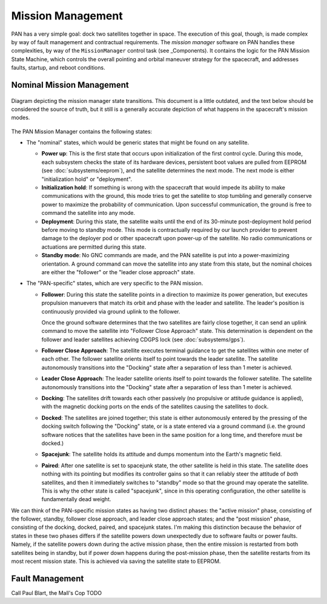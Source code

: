==================
Mission Management
==================

PAN has a very simple goal: dock two satellites together in space. The execution of this goal, though,
is made complex by way of fault management and contractual requirements. The `mission manager` software on
PAN handles these complexities, by way of the ``MissionManager`` control task (see _Components).
It contains the logic for the PAN Mission State Machine, which controls the overall pointing and orbital
maneuver strategy for the spacecraft, and addresses faults, startup, and reboot conditions.

Nominal Mission Management
==========================

.. figure:: mission_manager.png
   :scale: 30 %
   :align: center
   :alt: map to buried treasure

   Diagram depicting the mission manager state transitions. This document is a little outdated, and
   the text below should be considered the source of truth, but it still is a generally accurate
   depiction of what happens in the spacecraft's mission modes.

The PAN Mission Manager contains the following states:

- The "nominal" states, which would be generic states that might be found on any satellite.

  - **Power up**: This is the first state that occurs upon initialization of the first control cycle.
    During this mode, each subsystem checks the state of its hardware devices, persistent boot values
    are pulled from EEPROM (see :doc:`subsystems/eeprom`), and the satellite determines the next mode.
    The next mode is either "initialization hold" or "deployment".

  - **Initialization hold**: If something is wrong with the spacecraft that would impede its ability
    to make communications with the ground, this mode tries to get the satellite to stop tumbling
    and generally conserve power to maximize the probability of communication. Upon successful
    communication, the ground is free to command the satellite into any mode.

  - **Deployment**: During this state, the satellite waits until the end of its 30-minute post-deployment
    hold period before moving to standby mode. This mode is contractually required by our launch provider to
    prevent damage to the deployer pod or other spacecraft upon power-up of the satellite. No radio communications
    or actuations are permitted during this state.

  - **Standby mode**: No GNC commands are made, and the PAN satellite is put into a power-maximizing
    orientation. A ground command can move the satellite into any state from this state, but the nominal
    choices are either the "follower" or the "leader close approach" state.

- The "PAN-specific" states, which are very specific to the PAN mission.

  - **Follower**: During this state the satellite points in a direction to maximize its power generation,
    but executes propulsion manuevers that match its orbit and phase with the leader and satellite. The
    leader's position is continuously provided via ground uplink to the follower.

    Once the ground software determines that the two satellites are fairly close together, it can send
    an uplink command to move the satellite into "Follower Close Approach" state. This determination is
    dependent on the follower and leader satellites achieving CDGPS lock (see :doc:`subsystems/gps`).

  - **Follower Close Approach**: The satellite executes terminal guidance to get the satellites within
    one meter of each other. The follower satellite orients itself to point towards the leader satellite.
    The satellite autonomously transitions into the "Docking" state after a separation of less than
    1 meter is achieved.
  
  - **Leader Close Approach**: The leader satellite orients itself to point towards the follower satellite.
    The satellite autonomously transitions into the "Docking" state after a separation of less than
    1 meter is achieved.

  - **Docking**: The satellites drift towards each other passively (no propulsive or attitude guidance
    is applied), with the magnetic docking ports on the ends of the satellites causing the satellites
    to dock.
 
  - **Docked**: The satellites are joined together; this state is either autonomously entered by the
    pressing of the docking switch following the "Docking" state, or is a state entered via a ground
    command (i.e. the ground software notices that the satellites have been in the same position for
    a long time, and therefore must be docked.)

  - **Spacejunk**: The satellite holds its attitude and dumps momentum into the Earth's magnetic field.
 
  - **Paired**: After one satellite is set to spacejunk state, the other satellite is held in this state.
    The satellite does nothing with its pointing but modifies its controller gains so that
    it can reliably steer the attitude of `both` satellites, and then it immediately switches to
    "standby" mode so that the ground may operate the satellite. This is why the other state is called
    "spacejunk", since in this operating configuration, the other satellite is fundamentally dead weight.

We can think of the PAN-specific mission states as having two distinct phases: the "active mission" phase,
consisting of the follower, standby, follower close approach, and leader close approach states;
and the "post mission" phase, consisting of the docking, docked, paired, and spacejunk states. I'm making
this distinction because the behavior of states in these two phases differs if the satellite powers down 
unexpectedly due to software faults or power faults. Namely, if the satellite powers down during the active
mission phase, then the entire mission is restarted from both satellites being in standby, but if power down
happens during the post-mission phase, then the satellite restarts from its most recent mission state.
This is achieved via saving the satellite state to EEPROM.

Fault Management
================
Call Paul Blart, the Mall's Cop
TODO
